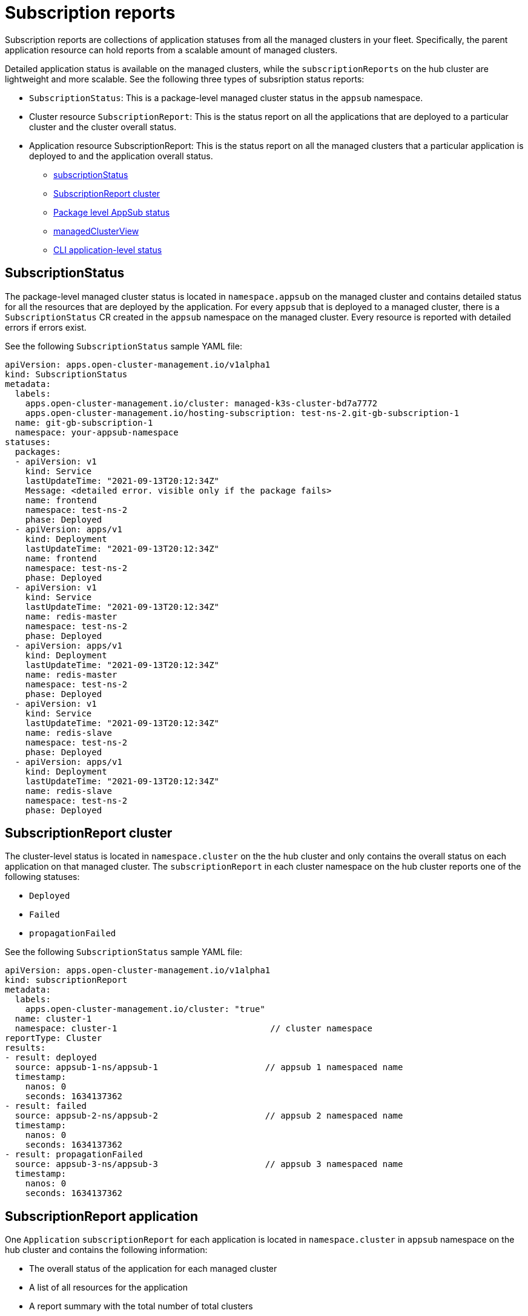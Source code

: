 [#subscription-reports]
= Subscription reports 

Subscription reports are collections of application statuses from all the managed clusters in your fleet. Specifically, the parent application resource can hold reports from a scalable amount of managed clusters. 

Detailed application status is available on the managed clusters, while the `subscriptionReports` on the hub cluster are lightweight and more scalable. See the following three types of subsription status reports:

- `SubscriptionStatus`: This is a package-level managed cluster status in the `appsub` namespace. 
- Cluster resource `SubscriptionReport`: This is the status report on all the applications that are deployed to a particular cluster and the cluster overall status.
- Application resource SubscriptionReport: This is the status report on all the managed clusters that a particular application is deployed to and the application overall status.

* <<package-subscription-status,subscriptionStatus>>
* <<subscription-report-cluster,SubscriptionReport cluster>>
* <<cluster-level-appsub,Package level AppSub status>>
* <<managed-cluster-view,managedClusterView>>
* <<cli-appsub-status,CLI application-level status>>

[#subscription-status]
== SubscriptionStatus

The package-level managed cluster status is located in `namespace.appsub` on the managed cluster and contains detailed status for all the resources that are deployed by the application. For every `appsub` that is deployed to a managed cluster, there is a `SubscriptionStatus` CR created in the `appsub` namespace on the managed cluster. Every resource is reported with detailed errors if errors exist. 

See the following `SubscriptionStatus` sample YAML file:

[source,yaml]
----
apiVersion: apps.open-cluster-management.io/v1alpha1
kind: SubscriptionStatus
metadata:
  labels:
    apps.open-cluster-management.io/cluster: managed-k3s-cluster-bd7a7772
    apps.open-cluster-management.io/hosting-subscription: test-ns-2.git-gb-subscription-1
  name: git-gb-subscription-1
  namespace: your-appsub-namespace
statuses:
  packages:
  - apiVersion: v1
    kind: Service
    lastUpdateTime: "2021-09-13T20:12:34Z"
    Message: <detailed error. visible only if the package fails>
    name: frontend
    namespace: test-ns-2
    phase: Deployed 
  - apiVersion: apps/v1
    kind: Deployment
    lastUpdateTime: "2021-09-13T20:12:34Z"
    name: frontend
    namespace: test-ns-2
    phase: Deployed
  - apiVersion: v1
    kind: Service
    lastUpdateTime: "2021-09-13T20:12:34Z"
    name: redis-master
    namespace: test-ns-2
    phase: Deployed
  - apiVersion: apps/v1
    kind: Deployment
    lastUpdateTime: "2021-09-13T20:12:34Z"
    name: redis-master
    namespace: test-ns-2
    phase: Deployed
  - apiVersion: v1
    kind: Service
    lastUpdateTime: "2021-09-13T20:12:34Z"
    name: redis-slave
    namespace: test-ns-2
    phase: Deployed
  - apiVersion: apps/v1
    kind: Deployment
    lastUpdateTime: "2021-09-13T20:12:34Z"
    name: redis-slave
    namespace: test-ns-2
    phase: Deployed
----

[#subscription-report-cluster]
== SubscriptionReport cluster

The cluster-level status is located in `namespace.cluster` on the the hub cluster and only contains the overall status on each application on that managed cluster. The `subscriptionReport` in each cluster namespace on the hub cluster reports one of the following statuses:
  
  - `Deployed`
  - `Failed`
  - `propagationFailed`

See the following `SubscriptionStatus` sample YAML file:

[source,yaml]
----
apiVersion: apps.open-cluster-management.io/v1alpha1
kind: subscriptionReport
metadata:
  labels:
    apps.open-cluster-management.io/cluster: "true"
  name: cluster-1
  namespace: cluster-1                              // cluster namespace 
reportType: Cluster
results:
- result: deployed
  source: appsub-1-ns/appsub-1                     // appsub 1 namespaced name
  timestamp:
    nanos: 0
    seconds: 1634137362
- result: failed
  source: appsub-2-ns/appsub-2                     // appsub 2 namespaced name
  timestamp:
    nanos: 0
    seconds: 1634137362
- result: propagationFailed
  source: appsub-3-ns/appsub-3                     // appsub 3 namespaced name
  timestamp:
    nanos: 0
    seconds: 1634137362
----

[#subscription-report-application]
== SubscriptionReport application

One `Application` `subscriptionReport` for each application is located in `namespace.cluster` in `appsub` namespace on the hub cluster and contains the following information:

- The overall status of the application for each managed cluster
- A list of all resources for the application
- A report summary with the total number of total clusters 
- A report summary with the total number of clusters where the application is in the status: `deployed`, `failed`, `propagationFailed`, and `inProgress`. 
 
*Note:* The `inProcess` status is the total minus `deployed`, minus `failed `, and minus `propagationFailed`.

See the following `SubscriptionStatus` sample YAML file:

[source,yaml]
----
apiVersion: apps.open-cluster-management.io/v1alpha1
kind: subscriptionReport
metadata:
  labels:
    apps.open-cluster-management.io/hosting-subscription: appsub-1-ns.appsub-1
  name: appsub-1
  namespace: appsub-1-ns
reportType: Application
resources:
- apiVersion: v1
  kind: Service
  name: redis-master2
  namespace: playback-ns-2
- apiVersion: apps/v1
  kind: Deployment
  name: redis-master2
  namespace: playback-ns-2
- apiVersion: v1
  kind: Service
  name: redis-slave2
  namespace: playback-ns-2
- apiVersion: apps/v1
  kind: Deployment
  name: redis-slave2
  namespace: playback-ns-2
- apiVersion: v1
  kind: Service
  name: frontend2
  namespace: playback-ns-2
- apiVersion: apps/v1
  kind: Deployment
  name: frontend2
  namespace: playback-ns-2
results:
- result: deployed
  source: cluster-1                            //cluster 1 status
  timestamp:
    nanos: 0
    seconds: 0
- result: failed
  source: cluster-3                            //cluster 2 status
  timestamp:
    nanos: 0
    seconds: 0
- result: propagationFailed
  source: cluster-4                            //cluster 3 status
  timestamp:
    nanos: 0
    seconds: 0
summary:
  deployed: 8
  failed: 1
  inProgress: 0
  propagationFailed: 1
  clusters: 10
----

[#managed-cluster-view]
== ManagedClusterView
 
A `ManagedClusterView` CR is reported on the first `failed` cluster. If an application is deployed on multiple clusters with resource deployment failures, only one `managedClusterView` CR is created for the first failing cluster namespace on the hub cluster. The `managedClusterView` CR retrieves the detailed subscription status from the failing cluster so that the application owner does not need to access the failing remote cluster.

See the following command that you can run to get the status:

----
% oc get managedclusterview -n <failing-clusternamespace> "<app-name>-<app name>"
----

[#cli-appsub-status]
== CLI application-level status

Neither the cluster-level or the application-level subscription report directly provides the detailed status for an application. It turns out holding detailed statuses for all applications in the cluster-level `subscriptionReport` increases the size of the cluster report dramatically, which impacts the performance of the hub cluster. The hub cluster backend CLI is available for the detailed status for an application deployed on a specific cluster. 

The following command uses identity details in the Application `subscriptionReport` to create a `managedClusterView` resource, to see the managed cluster application `SubscriptionStatus` so the user can identify exactly what is wrong with the application.:

----
% getAppSubStatus.sh -c <managed cluster Name> -s <AppSub Namespace> -n <Appsub Name>
// the relative package level AppSub status CR on the managed cluster will be fetched and displayed.
----

This CLI, 

The CLI can be downloaded here from https://github.com/open-cluster-management-io/multicloud-operators-subscription/blob/main/cmd/scripts/getAppSubStatus.sh[multicloud-operators-subscription].



This CLI is for getting the Last Update Time of an AppSub on a given managed cluster

It may be desirable to find out when an AppSub was last updated on a managed cluster. It is not always practical to login to each managed cluster to retrieve this information. Thus, an utility script was created to simplify the retrieval of the Last Update Time of an AppSub on a managed cluster. This script is designed to run on the Hub cluster. It creates a managedClusterView resource to get the AppSub from the managed cluster, and parses the data to get the Last Update Time.

The CLI can be downloaded from here:

https://github.com/open-cluster-management-io/multicloud-operators-subscription/blob/main/cmd/scripts/getLastUpdateTime.sh

To run the script:
----
% getLastUpdateTime.sh -c <managed cluster Name> -s <AppSub Namespace> -n <Appsub Name>
// the AppSub CR on the managed cluster will be fetched and the Last Update Time will be displayed
----
